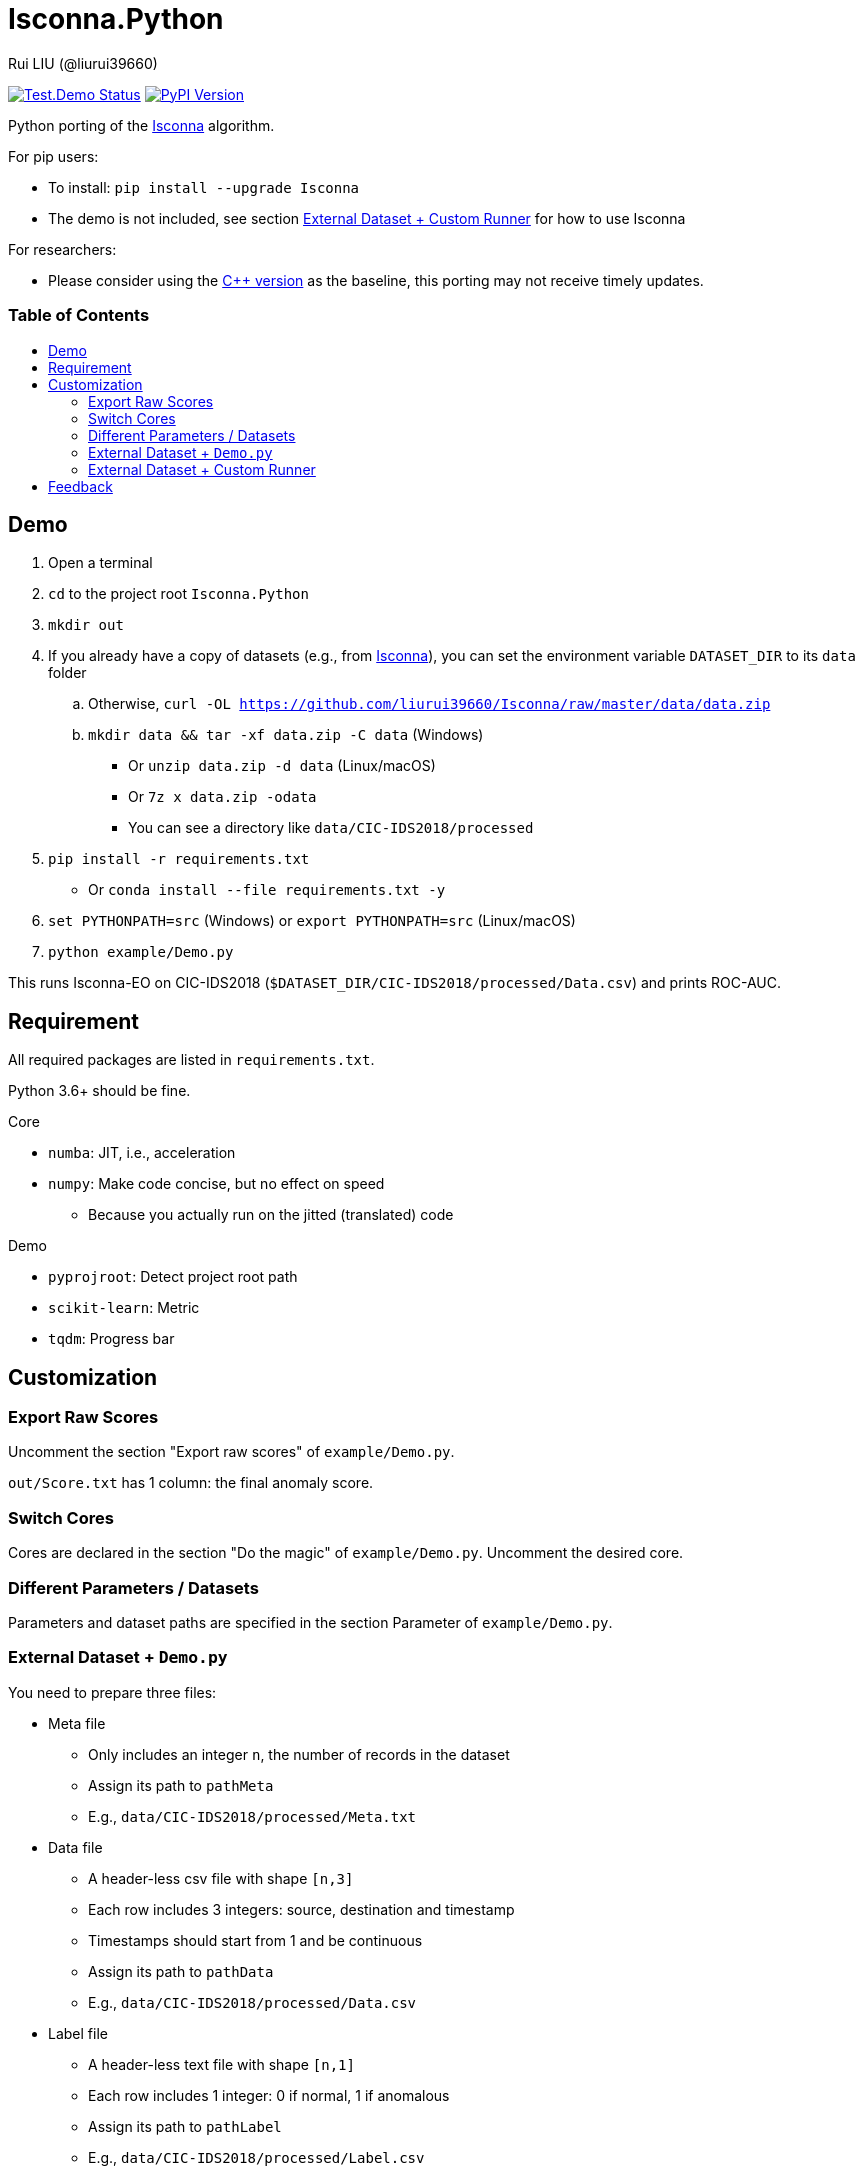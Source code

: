 = Isconna.Python
Rui LIU (@liurui39660)
:toc: macro
:toc-title:

image:https://github.com/liurui39660/Isconna.Python/actions/workflows/Test.Demo.yml/badge.svg["Test.Demo Status", link="https://github.com/liurui39660/Isconna.Python/actions/workflows/Test.Demo.yml"]
image:https://badgen.net/pypi/v/Isconna["PyPI Version", link="https://pypi.org/project/Isconna/"]

Python porting of the https://github.com/liurui39660/Isconna[Isconna] algorithm.

.For pip users:
* To install: `pip install --upgrade Isconna`
* The demo is not included, see section <<External Dataset + Custom Runner>> for how to use Isconna

.For researchers:
* Please consider using the https://github.com/liurui39660/Isconna[C++ version] as the baseline, this porting may not receive timely updates.

[discrete]
=== Table of Contents

toc::[]

== Demo

. Open a terminal
. `cd` to the project root `Isconna.Python`
. `mkdir out`
. If you already have a copy of datasets (e.g., from https://github.com/liurui39660/Isconna[Isconna]), you can set the environment variable `DATASET_DIR` to its `data` folder
.. Otherwise, `curl -OL https://github.com/liurui39660/Isconna/raw/master/data/data.zip`
.. `mkdir data && tar -xf data.zip -C data` (Windows)
*** Or `unzip data.zip -d data` (Linux/macOS)
*** Or `7z x data.zip -odata`
*** You can see a directory like `data/CIC-IDS2018/processed`
. `pip install -r requirements.txt`
** Or `conda install --file requirements.txt -y`
. `set PYTHONPATH=src` (Windows) or `export PYTHONPATH=src` (Linux/macOS)
. `python example/Demo.py`

This runs Isconna-EO on CIC-IDS2018 (`$DATASET_DIR/CIC-IDS2018/processed/Data.csv`) and prints ROC-AUC.

== Requirement

All required packages are listed in `requirements.txt`.

Python 3.6+ should be fine.

.Core
* `numba`: JIT, i.e., acceleration
* `numpy`: Make code concise, but no effect on speed
** Because you actually run on the jitted (translated) code

.Demo
* `pyprojroot`: Detect project root path
* `scikit-learn`: Metric
* `tqdm`: Progress bar

== Customization

=== Export Raw Scores

Uncomment the section "Export raw scores" of `example/Demo.py`.

`out/Score.txt` has 1 column: the final anomaly score.

=== Switch Cores

Cores are declared in the section "Do the magic" of `example/Demo.py`. Uncomment the desired core.

=== Different Parameters / Datasets

Parameters and dataset paths are specified in the section Parameter of `example/Demo.py`.

=== External Dataset + `Demo.py`

You need to prepare three files:

* Meta file
** Only includes an integer `n`, the number of records in the dataset
** Assign its path to `pathMeta`
** E.g., `data/CIC-IDS2018/processed/Meta.txt`
* Data file
** A header-less csv file with shape `[n,3]`
** Each row includes 3 integers: source, destination and timestamp
** Timestamps should start from 1 and be continuous
** Assign its path to `pathData`
** E.g., `data/CIC-IDS2018/processed/Data.csv`
* Label file
** A header-less text file with shape `[n,1]`
** Each row includes 1 integer: 0 if normal, 1 if anomalous
** Assign its path to `pathLabel`
** E.g., `data/CIC-IDS2018/processed/Label.csv`

=== External Dataset + Custom Runner

. Copy the directory `src/Isconna` to where you need
** Pip users can skip this step, it's already installed
. Import `Isconna` in the code
. Instantiate cores with required parameters
** Number of CMS rows
** Number of CMS columns
** Decay factor (default is 0, i.e., keep nothing)
. Call `FitPredict()` on individual records, the signature includes
.. Source (categorical)
.. Destination (categorical)
.. Timestamp
.. Weight for the frequency score
.. Weight for the width score
.. Weight for the gap score
.. Return value is the anomaly score

== Feedback

If you have any suggestion, can't understand the algorithm, don't know how to use the experiment code, etc., please feel free to open an issue.
